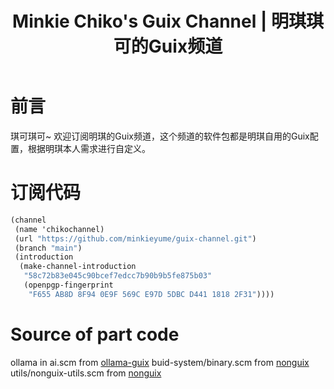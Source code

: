 #+Title:Minkie Chiko's Guix Channel | 明琪琪可的Guix频道

* 前言
琪可琪可~ 欢迎订阅明琪的Guix频道，这个频道的软件包都是明琪自用的Guix配置，根据明琪本人需求进行自定义。

* 订阅代码
#+begin_src scheme
(channel
 (name 'chikochannel)
 (url "https://github.com/minkieyume/guix-channel.git")
 (branch "main")
 (introduction
  (make-channel-introduction
   "58c72b83e045c90bcef7edcc7b90b9b5fe875b03"
   (openpgp-fingerprint
    "F655 AB8D 8F94 0E9F 569C E97D 5DBC D441 1818 2F31"))))
#+end_src

* Source of part code
ollama in ai.scm from [[https://codeberg.org/tusharhero/ollama-guix][ollama-guix]]
buid-system/binary.scm from [[https://gitlab.com/nonguix/nonguix][nonguix]]
utils/nonguix-utils.scm from [[https://gitlab.com/nonguix/nonguix][nonguix]]
